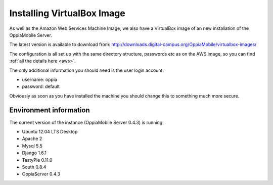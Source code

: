 Installing VirtualBox Image
=================================

As well as the Amazon Web Services Machine Image, we also have a VirtualBox 
image of an new installation of the OppiaMobile Server.

The latest version is available to download from: 
http://downloads.digital-campus.org/OppiaMobile/virtualbox-images/

The configuration is all set up with the same directory structure, passwords etc 
as on the AWS image, so you can find :ref:`all the details here <aws>`.

The only additional information you should need is the user login account:

* username: oppia
* password: default

Obviously as soon as you have installed the machine you should change this to 
something much more secure.

Environment information
-----------------------
The current version of the instance (OppiaMobile Server 0.4.3) is running:

* Ubuntu 12.04 LTS Desktop
* Apache 2
* Mysql 5.5
* Django 1.6.1
* TastyPie 0.11.0
* South 0.8.4
* OppiaServer 0.4.3